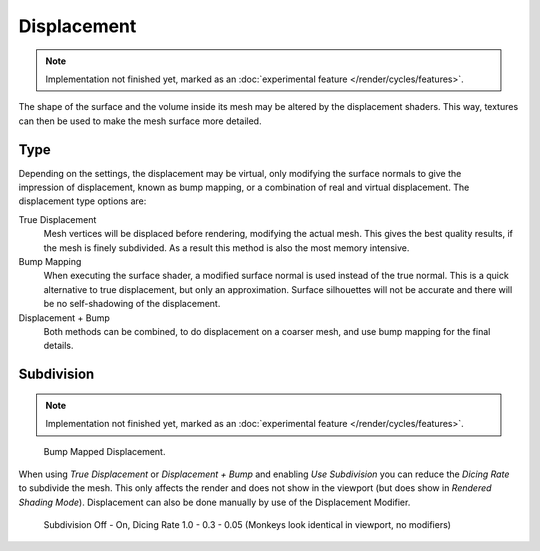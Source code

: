 .. _render-cycles-materials-displacement:

************
Displacement
************

.. note::

   Implementation not finished yet, marked as an :doc:`experimental feature </render/cycles/features>`.

The shape of the surface and the volume inside its mesh may be altered by the displacement
shaders. This way, textures can then be used to make the mesh surface more detailed.


Type
====

.. figure:: /images/Selection_017.jpg
   :align: right

Depending on the settings, the displacement may be virtual,
only modifying the surface normals to give the impression of displacement,
known as bump mapping, or a combination of real and virtual displacement.
The displacement type options are:

True Displacement
   Mesh vertices will be displaced before rendering, modifying the actual mesh.
   This gives the best quality results, if the mesh is finely subdivided.
   As a result this method is also the most memory intensive.
Bump Mapping
   When executing the surface shader, a modified surface normal is used instead of the true normal.
   This is a quick alternative to true displacement,
   but only an approximation. Surface silhouettes will not be
   accurate and there will be no self-shadowing of the displacement.
Displacement + Bump
   Both methods can be combined, to do displacement on a coarser mesh, and use bump mapping for the final details.


Subdivision
===========

.. note::

   Implementation not finished yet, marked as an :doc:`experimental feature </render/cycles/features>`.

.. figure:: /images/cycles_manual_materials_displacementbump.jpg

   Bump Mapped Displacement.

When using *True Displacement* or *Displacement + Bump* and enabling *Use Subdivision*
you can reduce the *Dicing Rate* to subdivide the mesh.
This only affects the render and does not show in the viewport
(but does show in *Rendered Shading Mode*).
Displacement can also be done manually by use of the Displacement Modifier.


.. figure:: /images/Cycles-Displacement-Dicing.jpg
   :width: 567px

   Subdivision Off - On, Dicing Rate 1.0 - 0.3 - 0.05 (Monkeys look identical in viewport, no modifiers)

